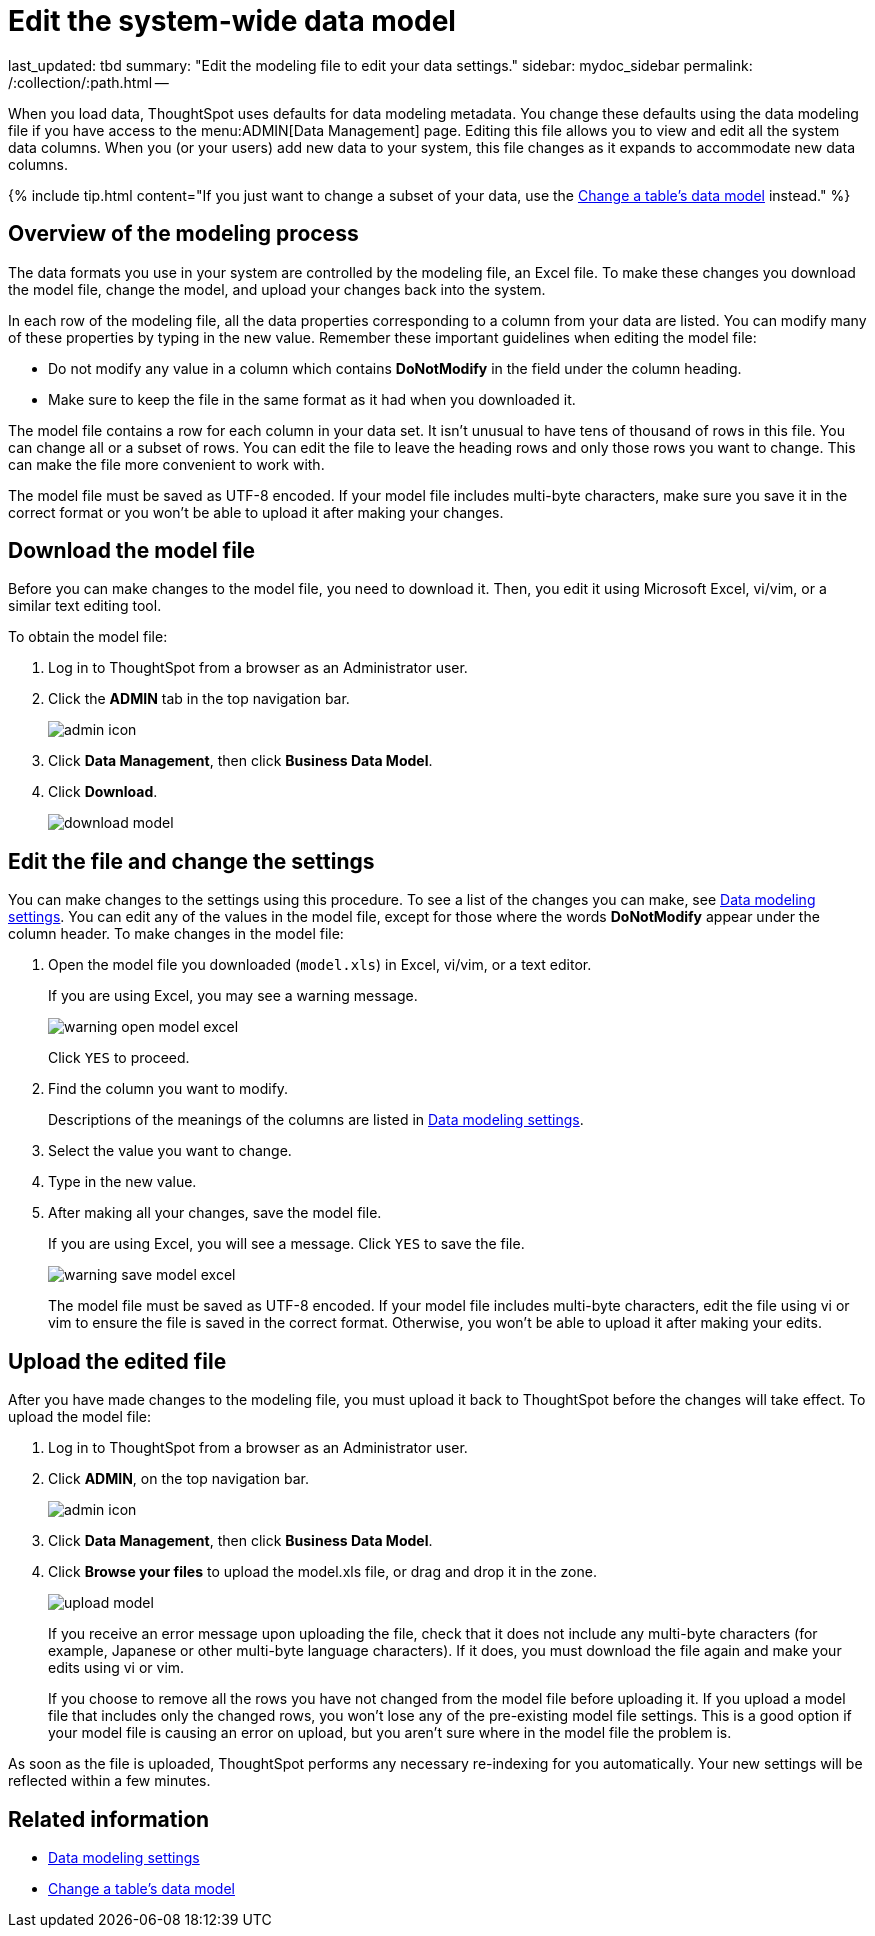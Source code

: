 = Edit the system-wide data model

last_updated: tbd summary: "Edit the modeling file to edit your data settings." sidebar: mydoc_sidebar permalink: /:collection/:path.html --

When you load data, ThoughtSpot uses defaults for data modeling metadata.
You change these defaults using the data modeling file if you have access to the menu:ADMIN[Data Management] page.
Editing this file allows you to view and edit all the system data columns.
When you (or your users) add new data to your system, this file changes as it expands to accommodate new data columns.

{% include tip.html content="If you just want to change a subset of your data, use the link:model-data-in-UI.html#[Change a table's data model] instead." %}

== Overview of the modeling process

The data formats you use in your system are controlled by the modeling file, an Excel file.
To make these changes you download the model file, change the model, and upload your changes back into the system.

In each row of the modeling file, all the data properties corresponding to a column from your data are listed.
You can modify many of these properties by typing in the new value.
Remember these important guidelines when editing the model file:

* Do not modify any value in a column which contains *DoNotModify* in the field under the column heading.
* Make sure to keep the file in the same format as it had when you downloaded it.

The model file contains a row for each column in your data set.
It isn't unusual to have tens of thousand of rows in this file.
You can change all or a subset of rows.
You can edit the file to leave the heading rows and only those rows you want to change.
This can make the file more convenient to work with.

The model file must be saved as UTF-8 encoded.
If your model file includes multi-byte characters, make sure you save it in the correct format or you won't be able to upload it after making your changes.

== Download the model file

Before you can make changes to the model file, you need to download it.
Then, you edit it using Microsoft Excel, vi/vim, or a similar text editing tool.

To obtain the model file:

. Log in to ThoughtSpot from a browser as an Administrator user.
. Click the *ADMIN* tab in the top navigation bar.
+
image::{{ site.baseurl }}/images/admin_icon.png[]

. Click *Data Management*, then click *Business Data Model*.
. Click *Download*.
+
image::{{ site.baseurl }}/images/download_model.png[]

== Edit the file and change the settings

You can make changes to the settings using this procedure.
To see a list of the changes you can make, see link:data-modeling-settings.html#[Data modeling settings].
You can edit any of the values in the model file, except for those where the words *DoNotModify* appear under the column header.
To make changes in the model file:

. Open the model file you downloaded (`model.xls`) in Excel, vi/vim, or a text editor.
+
If you are using Excel, you may see a warning message.
+
image::{{ site.baseurl }}/images/warning_open_model_excel.png[]
+
Click `YES` to proceed.

. Find the column you want to modify.
+
Descriptions of the meanings of the columns are listed in link:data-modeling-settings.html#[Data modeling settings].

. Select the value you want to change.
. Type in the new value.
. After making all your changes, save the model file.
+
If you are using Excel, you will see a message.
Click `YES` to save the file.
+
image::{{ site.baseurl }}/images/warning_save_model_excel.png[]
+
The model file must be saved as UTF-8 encoded.
If your model file includes  multi-byte characters, edit the file using vi or vim to ensure the file is  saved in the correct format.
Otherwise, you won't be able to upload it after  making your edits.

== Upload the edited file

After you have made changes to the modeling file, you must upload it back to ThoughtSpot before the changes will take effect.
To upload the model file:

. Log in to ThoughtSpot from a browser as an Administrator user.
. Click *ADMIN*, on the top navigation bar.
+
image::{{ site.baseurl }}/images/admin_icon.png[]

. Click *Data Management*, then click *Business Data Model*.
. Click *Browse your files* to upload the model.xls file, or drag and drop it in the zone.
+
image::{{ site.baseurl }}/images/upload_model.png[]
+
If you receive an error message upon uploading the file, check that it does  not include any multi-byte characters (for example, Japanese or other multi-byte  language characters).
If it does, you must download the file again and  make your edits using vi or vim.
+
If you choose to remove all the rows you have not changed from  the model file before uploading it.
If you upload a model file that includes  only the changed rows, you won't lose any of the pre-existing model file  settings.
This is a good option if your model file is causing an error on  upload, but you aren't sure where in the model file the problem is.

As soon as the file is uploaded, ThoughtSpot performs any necessary re-indexing for you automatically.
Your new settings will be reflected within a few minutes.

== Related information

* link:data-modeling-settings.html#[Data modeling settings]
* link:model-data-in-UI.html[Change a table's data model]
